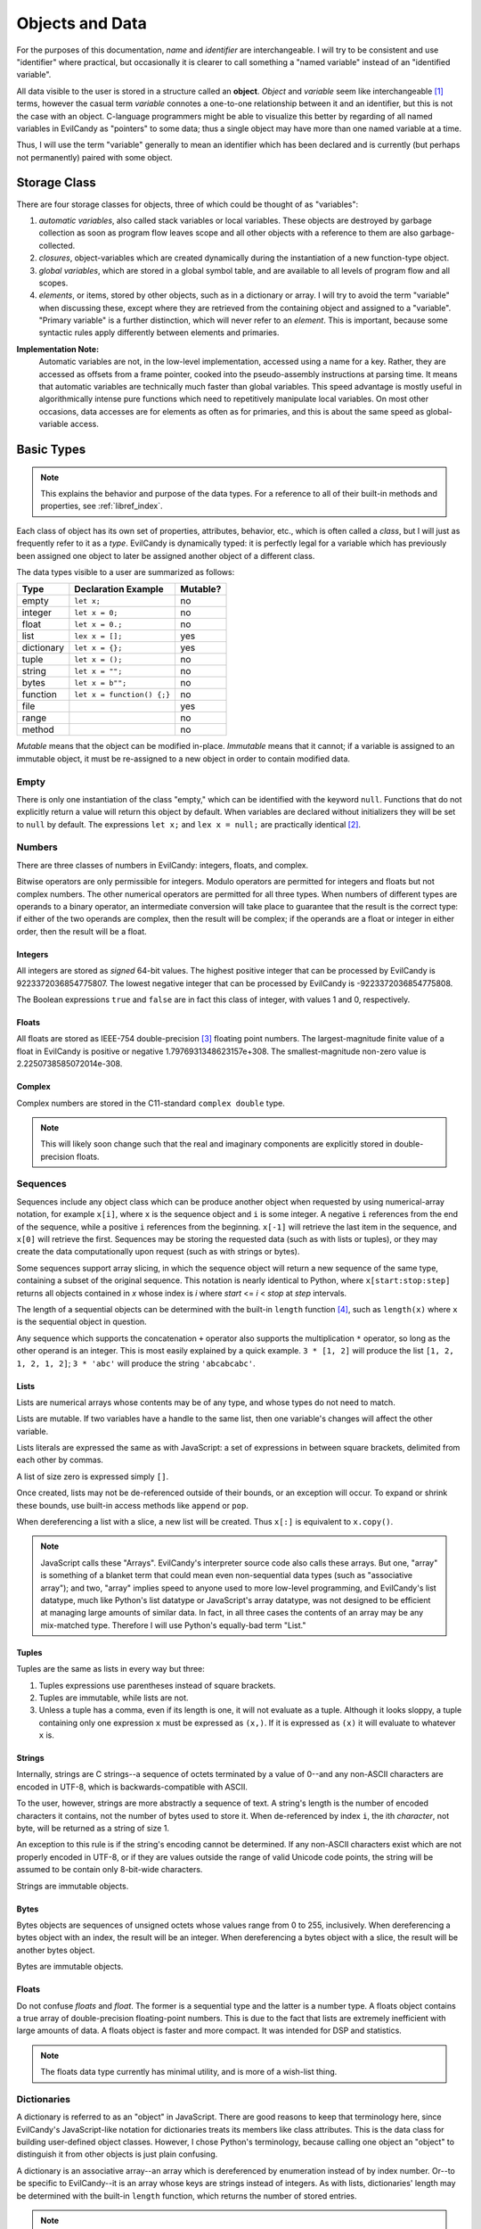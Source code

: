 .. _langref_identifiers:

Objects and Data
================

For the purposes of this documentation, *name* and *identifier* are
interchangeable.  I will try to be consistent and use "identifier"
where practical, but occasionally it is clearer to call something a
"named variable" instead of an "identified variable".

All data visible to the user is stored in a structure called an
**object**.  *Object* and *variable* seem like interchangeable [#]_
terms, however the casual term *variable* connotes a one-to-one
relationship between it and an identifier, but this is not the case
with an object.  C-language programmers might be able to visualize
this better by regarding of all named variables in EvilCandy as
"pointers" to some data; thus a single object may have more than one
named variable at a time.

Thus, I will use the term "variable" generally to mean an identifier
which has been declared and is currently (but perhaps not permanently)
paired with some object.

Storage Class
-------------

There are four storage classes for objects, three of which could be
thought of as "variables":

1. *automatic variables*, also called stack variables or local variables.
   These objects are destroyed by garbage collection as soon as program
   flow leaves scope and all other objects with a reference to them are
   also garbage-collected.
2. *closures*, object-variables which are created dynamically during the
   instantiation of a new function-type object.
3. *global variables*, which are stored in a global symbol table, and are
   available to all levels of program flow and all scopes.
4. *elements*, or items, stored by other objects, such as in a dictionary
   or array.  I will try to avoid the term "variable" when discussing
   these, except where they are retrieved from the containing object and
   assigned to a "variable".  "Primary variable" is a further distinction,
   which will never refer to an *element*.  This is important, because
   some syntactic rules apply differently between elements and primaries.

**Implementation Note:**
   Automatic variables are not, in the low-level implementation,
   accessed using a name for a key.  Rather, they are accessed as offsets
   from a frame pointer, cooked into the pseudo-assembly instructions at
   parsing time.  It means that automatic variables are technically much
   faster than global variables.  This speed advantage is mostly useful
   in algorithmically intense pure functions which need to repetitively
   manipulate local variables.  On most other occasions, data accesses
   are for elements as often as for primaries, and this is about the
   same speed as global-variable access.

Basic Types
-----------

.. note::

   This explains the behavior and purpose of the data types.  For a
   reference to all of their built-in methods and properties, see
   :ref:`libref_index`.

Each class of object has its own set of properties, attributes, behavior,
etc., which is often called a *class*, but I will just as frequently
refer to it as a *type*.  EvilCandy is dynamically typed: it is perfectly
legal for a variable which has previously been assigned one object to
later be assigned another object of a different class.

The data types visible to a user are summarized as follows:

========== ========================== =========
Type       Declaration Example        Mutable?
========== ========================== =========
empty      ``let x;``                 no
integer    ``let x = 0;``             no
float      ``let x = 0.;``            no
list       ``lex x = [];``            yes
dictionary ``let x = {};``            yes
tuple      ``let x = ();``            no
string     ``let x = "";``            no
bytes      ``let x = b"";``           no
function   ``let x = function() {;}`` no
file                                  yes
range                                 no
method                                no
========== ========================== =========

*Mutable* means that the object can be modified in-place.  *Immutable*
means that it cannot; if a variable is assigned to an immutable object,
it must be re-assigned to a new object in order to contain modified data.

Empty
~~~~~

There is only one instantiation of the class "empty," which can be
identified with the keyword ``null``.  Functions that do not explicitly
return a value will return this object by default.  When variables are
declared without initializers they will be set to ``null`` by default.
The expressions ``let x;`` and ``lex x = null;`` are practically
identical [#]_.

Numbers
~~~~~~~

There are three classes of numbers in EvilCandy: integers, floats, and
complex.

Bitwise operators are only permissible for integers.  Modulo operators
are permitted for integers and floats but not complex numbers.  The
other numerical operators are permitted for all three types.  When
numbers of different types are operands to a binary operator, an
intermediate conversion will take place to guarantee that the result is
the correct type: if either of the two operands are complex, then the
result will be complex; if the operands are a float or integer in either
order, then the result will be a float.

Integers
````````
All integers are stored as *signed* 64-bit values.  The highest positive
integer that can be processed by EvilCandy is 9223372036854775807.  The
lowest negative integer that can be processed by EvilCandy is
-9223372036854775808.

The Boolean expressions ``true`` and ``false`` are in fact this class
of integer, with values 1 and 0, respectively.

Floats
``````

All floats are stored as IEEE-754 double-precision [#]_ floating point
numbers.  The largest-magnitude finite value of a float in EvilCandy
is positive or negative 1.7976931348623157e+308.  The
smallest-magnitude non-zero value is 2.2250738585072014e-308.

Complex
```````

Complex numbers are stored in the C11-standard ``complex double``
type.

.. note::

   This will likely soon change such that the real and imaginary
   components are explicitly stored in double-precision floats.

Sequences
~~~~~~~~~

Sequences include any object class which can be produce another object
when requested by using numerical-array notation, for example ``x[i]``,
where ``x`` is the sequence object and ``i`` is some integer.  A negative
``i`` references from the end of the sequence, while a positive ``i``
references from the beginning.  ``x[-1]`` will retrieve the last item
in the sequence, and ``x[0]`` will retrieve the first.  Sequences may be
storing the requested data (such as with lists or tuples),
or they may create the data computationally upon request (such as with
strings or bytes).

Some sequences support array slicing, in which the sequence object will
return a new sequence of the same type, containing a subset of the
original sequence.  This notation is nearly identical to Python, where
``x[start:stop:step]`` returns all objects contained in *x* whose
index is *i* where *start* <= *i* < *stop* at *step* intervals.

The length of a sequential objects can be determined with the built-in
``length`` function [#]_, such as ``length(x)`` where ``x`` is the
sequential object in question.

Any sequence which supports the concatenation ``+`` operator also
supports the multiplication ``*`` operator, so long as the other
operand is an integer.  This is most easily explained by a quick example.
``3 * [1, 2]`` will produce the list ``[1, 2, 1, 2, 1, 2]``; ``3 * 'abc'``
will produce the string ``'abcabcabc'``.

Lists
`````

Lists are numerical arrays whose contents may be of any type, and whose
types do not need to match.

Lists are mutable.  If two variables have a handle to the same list,
then one variable's changes will affect the other variable.

Lists literals are expressed the same as with JavaScript: a set of
expressions in between square brackets, delimited from each other by
commas.

A list of size zero is expressed simply ``[]``.

Once created, lists may not be de-referenced outside of their bounds, or
an exception will occur.  To expand or shrink these bounds, use built-in
access methods like ``append`` or ``pop``.

When dereferencing a list with a slice, a new list will be created.
Thus ``x[:]`` is equivalent to ``x.copy()``.

.. note::

   JavaScript calls these "Arrays".  EvilCandy's interpreter source code
   also calls these arrays.  But one, "array" is something of a blanket
   term that could mean even non-sequential data types (such as "associative
   array"); and two, "array" implies speed to anyone used to more low-level
   programming, and EvilCandy's list datatype, much like Python's list
   datatype or JavaScript's array datatype, was not designed to be efficient
   at managing large amounts of similar data.  In fact, in all three cases
   the contents of an array may be any mix-matched type.  Therefore I will
   use Python's equally-bad term "List."

Tuples
``````

Tuples are the same as lists in every way but three:

1. Tuples expressions use parentheses instead of square brackets.
2. Tuples are immutable, while lists are not.
3. Unless a tuple has a comma, even if its length is one, it will not
   evaluate as a tuple.  Although it looks sloppy, a tuple containing
   only one expression ``x`` must be expressed as ``(x,)``.  If it is
   expressed as ``(x)`` it will evaluate to whatever ``x`` is.

Strings
```````

Internally, strings are C strings--a sequence of octets terminated by a
value of 0--and any non-ASCII characters are encoded in UTF-8, which is
backwards-compatible with ASCII.

To the user, however, strings are more abstractly a sequence of text.
A string's length is the number of encoded characters it contains, not
the number of bytes used to store it.  When de-referenced by index ``i``,
the ith *character*, not byte, will be returned as a string of size 1.

An exception to this rule is if the string's encoding cannot be
determined.  If any non-ASCII characters exist which are not properly
encoded in UTF-8, or if they are values outside the range of valid
Unicode code points, the string will be assumed to be contain only
8-bit-wide characters.

Strings are immutable objects.

Bytes
`````

Bytes objects are sequences of unsigned octets whose values range from 0
to 255, inclusively.  When dereferencing a bytes object with an index,
the result will be an integer.  When dereferencing a bytes object with a
slice, the result will be another bytes object.

Bytes are immutable objects.

Floats
``````

Do not confuse *floats* and *float*.  The former is a sequential type and
the latter is a number type.  A floats object contains a true array of
double-precision floating-point numbers.  This is due to the fact that
lists are extremely inefficient with large amounts of data.  A floats
object is faster and more compact.  It was intended for DSP and statistics.

.. note::

   The floats data type currently has minimal utility, and is more of
   a wish-list thing.

Dictionaries
~~~~~~~~~~~~

A dictionary is referred to as an "object" in JavaScript.  There are good
reasons to keep that terminology here, since EvilCandy's JavaScript-like
notation for dictionaries treats its members like class attributes.  This
is the data class for building user-defined object classes.  However, I
chose Python's terminology, because calling one object an "object" to
distinguish it from other objects is just plain confusing.

A dictionary is an associative array--an array which is dereferenced
by enumeration instead of by index number.  Or--to be specific to
EvilCandy--it is an array whose keys are strings instead of integers.
As with lists, dictionaries' length may be determined with the built-in
``length`` function, which returns the number of stored entries.

.. note::

   In the current version of EvilCandy, dictionary insertion order is not
   preserved, and iterating through a dictionary will instead be done in
   alphabetical order of its keys.  This could change in the future.

A dictionary literal expression is the same as with JavaScript: curly
braces surrounding a set of key-value pairs delimited from each other
with commas, the pairs internally delimited by semicolons.  The key
may be expressed as either a string literal or an identifier token.
If it is a string literal, it does not need to follow the rules for
identifier tokens.  However, a key which does not follow the rules for
identifier tokens may not use the dot notation to access the data; it
may only use the square-bracket associative array notation.
An empty dictionary literal is expressed as ``{}``.

Computed keys in literal expressions must be surrounded by square
brackets.  The expression ``{ key: value }`` will produce a key whose
name is ``'key'``, while the expression ``{ [key]: value }`` will
produce a key whose name is whatever ``key`` evaluates to.

Dictionaries are mutable.

**Implementation Note:**
        Computed keys could have an adverse effect on performance.
        Strings, being immutable, are hashed at most one time during
        their lifetime, and many strings, especially those from tokens
        parsed in the script, are de-duplicated and (nearly) immortalized
        at parse time.  Computing keys, on the other hand, increases the
        chance of repeated hash calculations for otherwise matching strings
        that have never been expressed literally in the source code.

Accessing Dictionary Items
``````````````````````````

When *getting* a dictionary item with a proper string-type key and
the key is not found in the dictionary, a KeyError exception will be
thrown.

When *inserting* an item with a proper string-type key, no exception
will be thrown.  If the key already exists, then the old value
associated with it will replaced by the new value being inserted.

.. _langref_data_method:

When attempting to retrieve a function from a dictionary, a
`method object <Methods_>`_ will be returned instead.  When inserting
a method object into a dictionary, if it is the same dictionary that the
method is bound to, then only the function which the method contains
will be inserted into the dictionary.  This is to prevent a cyclic
reference, which could prevent proper disposal of the dictionary.

Dictionary Operators
````````````````````

The bar character ``|`` acts as a union operator between two
dictionaries.  A new dictionary will be created containing all the
items from both operands.  If the two operands have any matching keys,
then the right-hand operand's value will be inserted into the result.
This operation will bypass the replacing of functions with methods;
the *exact* objects from the operands will be inserted into the result.

Callable Objects
~~~~~~~~~~~~~~~~

Code Objects
````````````

I am again borrowing Python terminology, this time for the arbitrary
reason that "code object" is easier to say out loud and even think about
than "executable binary."

Users cannot see these objects directly, but it is almost impossible to
write documentation which does not refer to them.  These are the binary
arrays of executable code that implements a function's definition.  They
are created statically at parse/compile time.

Functions
`````````

A function executes code and returns either a value or ``null``.

In EvilCandy, all functions are anonymous, and all function definitions
are considered evaluable expressions.  They can be defined in most
places where an expression is valid, including as function arguments.

While the code object the function executes is generated at compile time,
function objects are created dynamically at runtime.  Many functions can
use the same code object, but they may have different closures or refer
to different instantiations of ``this``.

Built-in functions are designed to appear to the user as the same class
as user functions, however they have C function pointers rather than
code objects.

**Implementation Note:** The only structural difference between a user
function and a built-in function is that a built-in function has no
closures, at least not in the same sense as user functions do, and a
built-in function calls a C function while a user function evaluates a
code object in EvilCandy's virtual machine.

Methods
```````

Method objects are intended to appear no different to the user than
function objects, however they do identify differently than the functions
they wrap, so I'll mention them here.  These are
`instantiated <langref_data_method_>`_ when a function is retrieved from
a dictionary.  This is the under-the-hood hack that enables dictionaries
to be treated like user-defined class instantiations instead of just pure
dictionaries.

Notes
-----

.. [#]

   In the interpreter's source code, I used the term *var* for "object"
   a lot.  This is an artifact of early development when immutable
   objects were internally copied back and forth rather than passed by
   reference.

.. [#]

   Practically but not perfectly.  The second statement executes all of
   the first statement, then follows it up with the redundant step of
   loading ``null`` and assigning it to a variable already pointing at
   it.  For this reason it is wasteful to declare anything ``null`` as an
   initializer.

.. [#]

   I am aware that there exists this thing called a single-precision
   float.  I am also aware that there exists a thing called a fax
   machine.  This isn't the 90s anymore.

.. [#]

   I chose JavaScript's "length" instead of Python's "len", even though
   it looks more Python-like to wrap an object than to call the object's
   own method, because I do not want users to lose access to this useful
   global function simply because they have a local variable also named
   "len".  I think Python must have been flexing their ability to resolve
   a confusing namespace when they decided to use such typical
   local-variable names like "len" and "str" to be their global built-ins.


